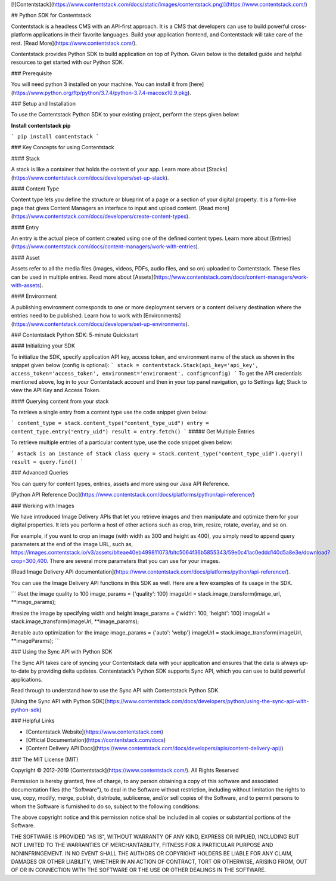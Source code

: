 [![Contentstack](https://www.contentstack.com/docs/static/images/contentstack.png)](https://www.contentstack.com/)

## Python SDK for Contentstack

Contentstack is a headless CMS with an API-first approach. It is a CMS that developers can use to build powerful cross-platform applications in their favorite languages. Build your application frontend, and Contentstack will take care of the rest. [Read More](https://www.contentstack.com/).

Contentstack provides Python SDK to build application on top of Python. Given below is the detailed guide and helpful resources to get started with our Python SDK.

### Prerequisite

You will need python 3 installed on your machine. You can install it from [here](https://www.python.org/ftp/python/3.7.4/python-3.7.4-macosx10.9.pkg).

### Setup and Installation

To use the Contentstack Python SDK to your existing project, perform the steps given below:

**Install contentstack pip**

```
pip install contentstack
```


### Key Concepts for using Contentstack

#### Stack

A stack is like a container that holds the content of your app. Learn more about [Stacks](https://www.contentstack.com/docs/developers/set-up-stack).

#### Content Type

Content type lets you define the structure or blueprint of a page or a section of your digital property. It is a form-like page that gives Content Managers an interface to input and upload content. [Read more](https://www.contentstack.com/docs/developers/create-content-types).

#### Entry

An entry is the actual piece of content created using one of the defined content types. Learn more about [Entries](https://www.contentstack.com/docs/content-managers/work-with-entries).

#### Asset

Assets refer to all the media files (images, videos, PDFs, audio files, and so on) uploaded to Contentstack. These files can be used in multiple entries. Read more about [Assets](https://www.contentstack.com/docs/content-managers/work-with-assets).

#### Environment

A publishing environment corresponds to one or more deployment servers or a content delivery destination where the entries need to be published. Learn how to work with [Environments](https://www.contentstack.com/docs/developers/set-up-environments).



### Contentstack Python SDK: 5-minute Quickstart

#### Initializing your SDK

To initialize the SDK, specify application  API key, access token, and environment name of the stack as shown in the snippet given below (config is optional):
```
stack = contentstack.Stack(api_key='api_key', access_token='access_token', environment='environment', config=config)
```
To get the API credentials mentioned above, log in to your Contentstack account and then in your top panel navigation, go to Settings &gt; Stack to view the API Key and Access Token.



#### Querying content from your stack

To retrieve a single entry from a content type use the code snippet given below:

```
content_type = stack.content_type("content_type_uid")
entry = content_type.entry("entry_uid")
result = entry.fetch()
```
##### Get Multiple Entries

To retrieve multiple entries of a particular content type, use the code snippet given below:

```
#stack is an instance of Stack class
query = stack.content_type("content_type_uid").query()
result = query.find()
```


### Advanced Queries

You can query for content types, entries, assets and more using our Java API Reference.

[Python API Reference Doc](https://www.contentstack.com/docs/platforms/python/api-reference/)

### Working with Images

We have introduced Image Delivery APIs that let you retrieve images and then manipulate and optimize them for your digital properties. It lets you perform a host of other actions such as crop, trim, resize, rotate, overlay, and so on.

For example, if you want to crop an image (with width as 300 and height as 400), you simply need to append query parameters at the end of the image URL, such as, https://images.contentstack.io/v3/assets/blteae40eb499811073/bltc5064f36b5855343/59e0c41ac0eddd140d5a8e3e/download?crop=300,400. There are several more parameters that you can use for your images.

[Read Image Delivery API documentation](https://www.contentstack.com/docs/platforms/python/api-reference/).

You can use the Image Delivery API functions in this SDK as well. Here are a few examples of its usage in the SDK.

```
#set the image quality to 100
image_params = {'quality': 100}
imageUrl = stack.image_transform(image_url, **image_params);

#resize the image by specifying width and height
image_params = {'width': 100, 'height': 100}
imageUrl = stack.image_transform(imageUrl, **image_params);

#enable auto optimization for the image
image_params = {'auto': 'webp'}
imageUrl = stack.image_transform(imageUrl, **imageParams);
```

### Using the Sync API with Python SDK

The Sync API takes care of syncing your Contentstack data with your application and ensures that the data is always up-to-date by providing delta updates. Contentstack’s Python SDK supports Sync API, which you can use to build powerful applications.

Read through to understand how to use the Sync API with Contentstack Python SDK.

[Using the Sync API with Python SDK](https://www.contentstack.com/docs/developers/python/using-the-sync-api-with-python-sdk)

### Helpful Links

- [Contentstack Website](https://www.contentstack.com)
- [Official Documentation](https://contentstack.com/docs)
- [Content Delivery API Docs](https://www.contentstack.com/docs/developers/apis/content-delivery-api/)

### The MIT License (MIT)

Copyright © 2012-2019 [Contentstack](https://www.contentstack.com/). All Rights Reserved

Permission is hereby granted, free of charge, to any person obtaining a copy of this software and associated documentation files (the "Software"), to deal in the Software without restriction, including without limitation the rights to use, copy, modify, merge, publish, distribute, sublicense, and/or sell copies of the Software, and to permit persons to whom the Software is furnished to do so, subject to the following conditions:

The above copyright notice and this permission notice shall be included in all copies or substantial portions of the Software.

THE SOFTWARE IS PROVIDED "AS IS", WITHOUT WARRANTY OF ANY KIND, EXPRESS OR IMPLIED, INCLUDING BUT NOT LIMITED TO THE WARRANTIES OF MERCHANTABILITY, FITNESS FOR A PARTICULAR PURPOSE AND NONINFRINGEMENT. IN NO EVENT SHALL THE AUTHORS OR COPYRIGHT HOLDERS BE LIABLE FOR ANY CLAIM, DAMAGES OR OTHER LIABILITY, WHETHER IN AN ACTION OF CONTRACT, TORT OR OTHERWISE, ARISING FROM, OUT OF OR IN CONNECTION WITH THE SOFTWARE OR THE USE OR OTHER DEALINGS IN THE SOFTWARE.
